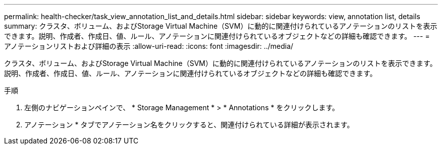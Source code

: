 ---
permalink: health-checker/task_view_annotation_list_and_details.html 
sidebar: sidebar 
keywords: view, annotation list, details 
summary: クラスタ、ボリューム、およびStorage Virtual Machine（SVM）に動的に関連付けられているアノテーションのリストを表示できます。説明、作成者、作成日、値、ルール、アノテーションに関連付けられているオブジェクトなどの詳細も確認できます。 
---
= アノテーションリストおよび詳細の表示
:allow-uri-read: 
:icons: font
:imagesdir: ../media/


[role="lead"]
クラスタ、ボリューム、およびStorage Virtual Machine（SVM）に動的に関連付けられているアノテーションのリストを表示できます。説明、作成者、作成日、値、ルール、アノテーションに関連付けられているオブジェクトなどの詳細も確認できます。

.手順
. 左側のナビゲーションペインで、 * Storage Management * > * Annotations * をクリックします。
. アノテーション * タブでアノテーション名をクリックすると、関連付けられている詳細が表示されます。

